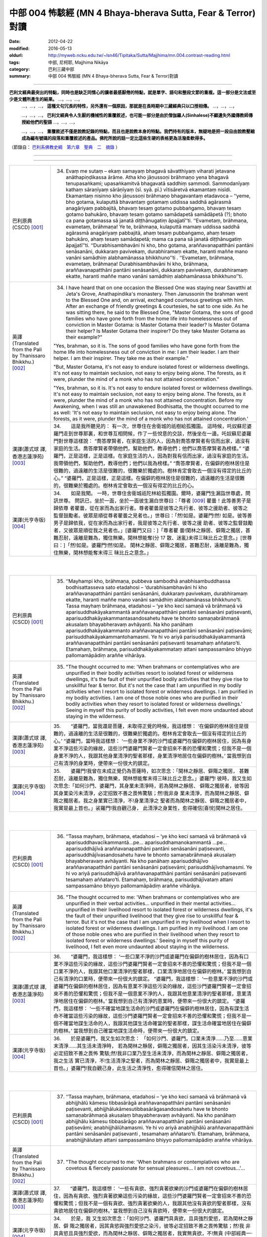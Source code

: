 中部 004 怖駭經 (MN 4 Bhaya-bherava Sutta, Fear & Terror)對讀
################################################################################

:date: 2012-04-22
:modified: 2016-05-13
:oldurl: http://myweb.ncku.edu.tw/~lsn46/Tipitaka/Sutta/Majjhima/mn.004.contrast-reading.html
:tags: 中部, 尼柯耶, Majjhima Nikāya
:category: 巴利三藏中部
:summary: 中部 004 怖駭經 (MN 4 Bhaya-bherava Sutta, Fear & Terror)對讀

---------------------------

**巴利文經典最突出的特點，同時也是缺乏同情心的讀者最感厭倦的特點，就是單字、語句和整段文節的重複。這一部分是文法或至少是文體所產生的結果。** …，…，…，
    …，…，…， **這種文句冗長的特性，另外還有一個原因，那就是在長時期中三藏經典只以口授相傳。** …，…，…，

    …，…，…， **巴利文經典令人生厭的機械性的重覆敘述，也可能一部分是由於僧伽羅人(Sinhalese)不顧遺失外國傳教師傳授給他們的聖語** …，…，…，

    …，…，…， **重覆敘述不僅是說教記錄的特點，而且也是說教本身的特點。我們持有的版本，無疑地是把一段自由說教壓縮成為編有號碼的段落和重覆敘述的產品。佛陀所說的話一定比這些生硬的表格更為活潑柔軟得多。**

（節錄自： `巴利系佛教史綱　第六章　聖典　二　摘錄 </articles/lib/authors/Charles-Eliot/Pali_Buddhism-Charles_Eliot-han-chap06-selected.html>`__ ）

--------------

.. raw:: html 

  本對讀包含下列數個版本，請自行勾選欲對讀之版本
  （感恩 <strong><a href="https://siongui.github.io/zh/pages/siong-ui-te.html">Siong-Ui Te 師兄</a></strong>
  提供程式支援）：
  
  <div id="option-contrast-reading"></div>

----

.. list-table:: 
   :widths: 15 75
   :header-rows: 0
   :class: contrast-reading-table

   * - 巴利原典(CSCD) [001]_ 
     - 34.   Evaṃ me sutaṃ – ekaṃ samayaṃ bhagavā sāvatthiyaṃ viharati jetavane anāthapiṇḍikassa ārāme. Atha kho jāṇussoṇi brāhmaṇo yena bhagavā tenupasaṅkami; upasaṅkamitvā bhagavatā saddhiṃ sammodi. Sammodanīyaṃ kathaṃ sāraṇīyaṃ sārāṇīyaṃ (sī. syā. pī.) vītisāretvā ekamantaṃ nisīdi. Ekamantaṃ nisinno kho jāṇussoṇi brāhmaṇo bhagavantaṃ etadavoca – ‘‘yeme, bho gotama, kulaputtā bhavantaṃ gotamaṃ uddissa saddhā agārasmā anagāriyaṃ pabbajitā, bhavaṃ tesaṃ gotamo pubbaṅgamo, bhavaṃ tesaṃ gotamo bahukāro, bhavaṃ tesaṃ gotamo samādapetā samādāpetā (?); bhoto ca pana gotamassa sā janatā diṭṭhānugatiṃ āpajjatī’’ti. ‘‘Evametaṃ, brāhmaṇa, evametaṃ, brāhmaṇa! Ye te, brāhmaṇa, kulaputtā mamaṃ uddissa saddhā agārasmā anagāriyaṃ pabbajitā, ahaṃ tesaṃ pubbaṅgamo, ahaṃ tesaṃ bahukāro, ahaṃ tesaṃ samādapetā; mama ca pana sā janatā diṭṭhānugatiṃ āpajjatī’’ti. ‘‘Durabhisambhavāni hi kho, bho gotama, araññavanapatthāni pantāni senāsanāni, dukkaraṃ pavivekaṃ, durabhiramaṃ ekatte, haranti maññe mano vanāni samādhiṃ alabhamānassa bhikkhuno’’ti . ‘‘Evametaṃ, brāhmaṇa, evametaṃ, brāhmaṇa! Durabhisambhavāni hi kho, brāhmaṇa, araññavanapatthāni pantāni senāsanāni, dukkaraṃ pavivekaṃ, durabhiramaṃ ekatte, haranti maññe mano vanāni samādhiṃ alabhamānassa bhikkhuno’’ti.
       
   * - 英譯(Translated from the Pali by Thanissaro Bhikkhu.) [002]_ 
     - 34.      I have heard that on one occasion the Blessed One was staying near Savatthi at Jeta's Grove, Anathapindika's monastery. Then Janussonin the brahman went to the Blessed One and, on arrival, exchanged courteous greetings with him. After an exchange of friendly greetings & courtesies, he sat to one side. As he was sitting there, he said to the Blessed One, "Master Gotama, the sons of good families who have gone forth from the home life into homelessness out of conviction in Master Gotama: is Master Gotama their leader? Is Master Gotama their helper? Is Master Gotama their inspirer? Do they take Master Gotama as their example?"
       
       "Yes, brahman, so it is. The sons of good families who have gone forth from the home life into homelessness out of conviction in me: I am their leader. I am their helper. I am their inspirer. They take me as their example."
       
       "But, Master Gotama, it's not easy to endure isolated forest or wilderness dwellings. It's not easy to maintain seclusion, not easy to enjoy being alone. The forests, as it were, plunder the mind of a monk who has not attained concentration."
       
       "Yes, brahman, so it is. It's not easy to endure isolated forest or wilderness dwellings. It's not easy to maintain seclusion, not easy to enjoy being alone. The forests, as it were, plunder the mind of a monk who has not attained concentration. Before my Awakening, when I was still an unawakened Bodhisatta, the thought occurred to me as well: 'It's not easy to maintain seclusion, not easy to enjoy being alone. The forests, as it were, plunder the mind of a monk who has not attained concentration.'
       
   * - 漢譯(蕭式球 譯, 香港志蓮淨苑) [003]_ 
     - 34.　　這是我所聽見的：
       有一次，世尊住在舍衛城的祇樹給孤獨園。
       這時候，吒奴蘇尼婆羅門走到世尊那裏，和世尊互相問候，作了一些悅意的交談，然後坐在一邊。吒奴蘇尼婆羅門對世尊這樣說： “喬答摩賢者，在家庭生活的人，因為對喬答摩賢者有信而出家，過沒有家庭的生活。喬答摩賢者帶領他們，幫助他們，教導他們；他們以喬答摩賢者為榜樣。”
       “婆羅門，正是這樣，正是這樣。在家庭生活的人，因為對我有信而出家，過沒有家庭的生活。我帶領他們，幫助他們，教導他們；他們以我為榜樣。”
       “喬答摩賢者，在偏僻的樹林居住是很難的，過遠離的生活是很難的，很難樂於獨處的。樹林肯定會取去一個沒有得定的比丘的心。”
       “婆羅門，正是這樣，正是這樣。在偏僻的樹林居住是很難的，過遠離的生活是很難的，很難樂於獨處的。樹林肯定會取去一個沒有得定的比丘的心。
       
   * - 漢譯(元亨寺版) [004]_ 
     - 34.　　如是我聞。
       一時，世尊住舍衛城祇陀林給孤獨園。爾時，婆羅門生漏詣世尊處，問訊世尊。
       問訊已，坐於一面，坐於一面彼生漏白世尊曰：「尊者
       [009]_ 
       瞿曇！此等善男子是歸依尊
       者瞿曇，從在家而為出家行者。尊者瞿曇是彼等之先行者、彼等之援助者、彼等之
       監督鼓勵者。彼眾是順從尊者瞿曇之見者也。」世尊曰：「然!如是。婆羅門!然!
       如是。彼等善男子是歸依我，從在家而為出家行者，我是彼等之先行者、彼等之援
       助者、彼等之監督鼓勵者，又彼眾是順從我之見者也。」[婆羅門又曰：]「尊者瞿
       曇!閑林之靜居、僻陬之獨居，甚難忍耐，遠離是難為，獨住無樂。閑林想能奪(分
       17 散、迷亂)未得三昧比丘之意念。」[世尊曰：]「然!如是。婆羅門!然!如是。
       閑林之靜居、僻陬之獨居，甚難忍耐，遠離是難為，獨住無樂，閑林想能奪末得三
       昧比丘之意念。」
       


|
|

.. list-table:: 
   :widths: 15 75
   :header-rows: 0
   :class: contrast-reading-table

   * - 巴利原典(CSCD) [001]_ 
     - 35. ‘‘Mayhampi kho, brāhmaṇa, pubbeva sambodhā anabhisambuddhassa bodhisattasseva sato etadahosi – ‘durabhisambhavāni hi kho araññavanapatthāni pantāni senāsanāni, dukkaraṃ pavivekaṃ, durabhiramaṃ ekatte, haranti maññe mano vanāni samādhiṃ alabhamānassa bhikkhuno’ti. Tassa mayhaṃ brāhmaṇa, etadahosi – ‘ye kho keci samaṇā vā brāhmaṇā vā aparisuddhakāyakammantā araññavanapatthāni pantāni senāsanāni paṭisevanti, aparisuddhakāyakammantasandosahetu have te bhonto samaṇabrāhmaṇā akusalaṃ bhayabheravaṃ avhāyanti. Na kho panāhaṃ aparisuddhakāyakammanto araññavanapatthāni pantāni senāsanāni paṭisevāmi; parisuddhakāyakammantohamasmi. Ye hi vo ariyā parisuddhakāyakammantā araññavanapatthāni pantāni senāsanāni paṭisevanti tesamahaṃ aññataro’ti. Etamahaṃ, brāhmaṇa, parisuddhakāyakammataṃ attani sampassamāno bhiyyo pallomamāpādiṃ araññe vihārāya.
       
   * - 英譯(Translated from the Pali by Thanissaro Bhikkhu.) [002]_ 
     - 35.      "The thought occurred to me: 'When brahmans or contemplatives who are unpurified in their bodily activities resort to isolated forest or wilderness dwellings, it's the fault of their unpurified bodily activities that they give rise to unskillful fear & terror. But it's not the case that I am unpurified in my bodily activities when I resort to isolated forest or wilderness dwellings. I am purified in my bodily activities. I am one of those noble ones who are purified in their bodily activities when they resort to isolated forest or wilderness dwellings.' Seeing in myself this purity of bodily activities, I felt even more undaunted about staying in the wilderness.
       
   * - 漢譯(蕭式球 譯, 香港志蓮淨苑) [003]_ 
     - 35.　　“婆羅門，當我還是菩薩，未取得正覺的時候，我這樣想： ‘在偏僻的樹林居住是很難的，過遠離的生活是很難的，很難樂於獨處的。樹林肯定會取去一個沒有得定的比丘的心。’
       “婆羅門，當時我這樣想： ‘一些身業不淨的沙門或婆羅門在偏僻的樹林居住，因為有身業不淨這些污染的緣故，這些沙門婆羅門賢者一定會招來不善的恐懼和驚慌；但我不是一個身業不淨的人，我跟其他身業清淨的聖者那樣，身業清淨地居住在偏僻的樹林。’ 當我想到自己有清淨的身業時，便帶來一份很大的鎮定。
       
   * - 漢譯(元亨寺版) [004]_ 
     - 35.　　婆羅門!我曾在未成正覺仍為菩薩時，如次思念：「閑林之靜居、僻陬之獨居，
       甚難忍耐，遠離是難為，獨住無樂，閑林想能奪末得三昧比丘之意念。」婆羅門!
       彼時，我又生如次思念:「如何沙門、婆羅門，其身業未清淨時，若為閑林之靜居、
       僻陬之獨居者，彼等因其身業染污未清淨，必定招致不善之畏怖驚駭；然!我非身
       業未清淨，而為閑林之靜居、僻陬之獨居者。我之身業實已清淨，不!身業清淨之
       聖者而為閑林之靜居、僻陬之獨居者中，我實是最上首也。」裟羅門!我自觀己身，
       此清淨之身業性，愈得確信[喜悅]閑林之居住。


|
|

.. list-table:: 
   :widths: 15 75
   :header-rows: 0
   :class: contrast-reading-table

   * - 巴利原典(CSCD) [001]_ 
     - 36. ‘‘Tassa mayhaṃ, brāhmaṇa, etadahosi – ‘ye kho keci samaṇā vā brāhmaṇā vā aparisuddhavacīkammantā…pe… aparisuddhamanokammantā …pe… aparisuddhājīvā araññavanapatthāni pantāni senāsanāni paṭisevanti, aparisuddhājīvasandosahetu have te bhonto samaṇabrāhmaṇā akusalaṃ bhayabheravaṃ avhāyanti. Na kho panāhaṃ aparisuddhājīvo araññavanapatthāni pantāni senāsanāni paṭisevāmi; parisuddhājīvohamasmi. Ye hi vo ariyā parisuddhājīvā araññavanapatthāni pantāni senāsanāni paṭisevanti tesamahaṃ aññataro’ti. Etamahaṃ, brāhmaṇa, parisuddhājīvataṃ attani sampassamāno bhiyyo pallomamāpādiṃ araññe vihārāya.
       
   * - 英譯(Translated from the Pali by Thanissaro Bhikkhu.) [002]_ 
     - 36.   "The thought occurred to me: 'When brahmans or contemplatives who are unpurified in their verbal activities... unpurified in their mental activities... unpurified in their livelihood resort to isolated forest or wilderness dwellings, it's the fault of their unpurified livelihood that they give rise to unskillful fear & terror. But it's not the case that I am unpurified in my livelihood when I resort to isolated forest or wilderness dwellings. I am purified in my livelihood. I am one of those noble ones who are purified in their livelihood when they resort to isolated forest or wilderness dwellings.' Seeing in myself this purity of livelihood, I felt even more undaunted about staying in the wilderness.
       
   * - 漢譯(蕭式球 譯, 香港志蓮淨苑) [003]_ 
     - 36.　　“婆羅門，我這樣想： ‘一些口業不淨的沙門或婆羅門在偏僻的樹林居住，因為有口業不淨這些污染的緣故，這些沙門婆羅門賢者一定會招來不善的恐懼和驚慌；但我不是一個口業不淨的人，我跟其他口業清淨的聖者那樣，口業清淨地居住在偏僻的樹林。’ 當我想到自己有清淨的口業時，便帶來一份很大的鎮定。
       “婆羅門，我這樣想： ‘一些意業不淨的沙門或婆羅門在偏僻的樹林居住，因為有意業不淨這些污染的緣故，這些沙門婆羅門賢者一定會招來不善的恐懼和驚慌；但我不是一個意業不淨的人，我跟其他意業清淨的聖者那樣，意業清淨地居住在偏僻的樹林。’ 當我想到自己有清淨的意業時，便帶來一份很大的鎮定。
       “婆羅門，我這樣想： ‘一些不確當地謀生活命的沙門或婆羅門在偏僻的樹林居住，因為有謀生活命不確當這些污染的緣故，這些沙門婆羅門賢者一定會招來不善的恐懼和驚慌；但我不是一個不確當地謀生活命的人，我跟其他謀生活命確當的聖者那樣，謀生活命確當地居住在偏僻的樹林。’ 當我想到自己確當地謀生活命時，便帶來一份很大的鎮定。
       
   * - 漢譯(元亨寺版) [004]_ 
     - 36.　　於是婆羅門，我又生如次思念：
       「如何沙門、婆羅門。口業未清淨……乃至……意業末清淨……其生活未清淨時，
       若為閑林之靜居，僻陬之獨居者，因其生活染污未清淨，彼等必定招致不善之畏怖
       驚駭;然!我非口業乃至生活未清淨，而為閑林之靜居、僻陬之獨居者，我之生活
       實已清淨，不!生活清淨之聖者，而為閑林之靜居、僻陬之獨居者中，我實是最上
       首也。」婆羅門!我自觀己身，此生活之清淨性，愈得確信閑林之居住。


|
|

.. list-table:: 
   :widths: 15 75
   :header-rows: 0
   :class: contrast-reading-table

   * - 巴利原典(CSCD) [001]_ 
     - 37. ‘‘Tassa mayhaṃ, brāhmaṇa, etadahosi – ‘ye kho keci samaṇā vā brāhmaṇā vā abhijjhālū kāmesu tibbasārāgā araññavanapatthāni pantāni senāsanāni paṭisevanti, abhijjhālukāmesutibbasārāgasandosahetu have te bhonto samaṇabrāhmaṇā akusalaṃ bhayabheravaṃ avhāyanti. Na kho panāhaṃ abhijjhālu kāmesu tibbasārāgo araññavanapatthāni pantāni senāsanāni paṭisevāmi; anabhijjhālūhamasmi. Ye hi vo ariyā anabhijjhālū araññavanapatthāni pantāni senāsanāni paṭisevanti , tesamahaṃ aññataro’ti. Etamahaṃ, brāhmaṇa, anabhijjhālutaṃ attani sampassamāno bhiyyo pallomamāpādiṃ araññe vihārāya.
       
   * - 英譯(Translated from the Pali by Thanissaro Bhikkhu.) [002]_ 
     - 37.   "The thought occurred to me: 'When brahmans or contemplatives who are covetous & fiercely passionate for sensual pleasures... I am not covetous...'...
       
   * - 漢譯(蕭式球 譯, 香港志蓮淨苑) [003]_ 
     - 37.　　“婆羅門，我這樣想： ‘一些有貪欲、強烈貪著欲樂的沙門或婆羅門在偏僻的樹林居住，因為有貪欲、強烈貪著欲樂這些污染的緣故，這些沙門婆羅門賢者一定會招來不善的恐懼和驚慌；但我不是一個有貪欲、強烈貪著欲樂的人，我跟其他沒有貪欲的聖者那樣，沒有貪欲地居住在偏僻的樹林。’ 當我想到自己沒有貪欲時，便帶來一份很大的鎮定。
       
   * - 漢譯(元亨寺版) [004]_ 
     - 34.　　於是，我
       又生如次思念：「如何沙門、婆羅門具貪欲，且具強烈愛慾，若為閑林之靜居、僻
       陬之獨居者，因其貪慾與強烈愛慾之染污，彼等必定招致不善之畏怖驚駭；然!我
       非具貪慾且具強烈愛欲，而為閑林之靜居、僻陬之獨居者，我實無貪欲，不!無貪
       (中部經典一‧四 怖駭經‧二一　--　二二)
       18 欲之聖者而為閑林之靜居、僻陬之獨居者中，我實是最上首也。」婆羅門!我自觀
       己身之無貪欲性，愈得確信閑林之居住。


|
|

.. list-table:: 
   :widths: 15 75
   :header-rows: 0
   :class: contrast-reading-table

   * - 巴利原典(CSCD) [001]_ 
     - 38. ‘‘Tassa mayhaṃ, brāhmaṇa, etadahosi – ‘ye kho keci samaṇā vā brāhmaṇā vā byāpannacittā paduṭṭhamanasaṅkappā araññavanapatthāni pantāni senāsanāni paṭisevanti, byāpannacittapaduṭṭhamanasaṅkappasandosahetu have te bhonto samaṇabrāhmaṇā akusalaṃ bhayabheravaṃ avhāyanti. Na kho panāhaṃ byāpannacitto paduṭṭhamanasaṅkappo araññavanapatthāni pantāni senāsanāni paṭisevāmi; mettacittohamasmi. Ye hi vo ariyā mettacittā araññavanapatthāni pantāni senāsanāni paṭisevanti tesamahaṃ aññataro’ti. Etamahaṃ, brāhmaṇa, mettacittataṃ attani sampassamāno bhiyyo pallomamāpādiṃ araññe vihārāya.
       
   * - 英譯(Translated from the Pali by Thanissaro Bhikkhu.) [002]_ 
     - 38.   "...'When brahmans or contemplatives who have minds of ill will, with destructive attitudes... I have a mind of good will...'...
       
   * - 漢譯(蕭式球 譯, 香港志蓮淨苑) [003]_ 
     - 38.　　“婆羅門，我這樣想： ‘一些有瞋恚、惡意的沙門或婆羅門在偏僻的樹林居住，因為有瞋恚、惡意這些污染的緣故，這些沙門婆羅門賢者一定會招來不善的恐懼和驚慌；但我不是一個有瞋恚、惡意的人，我跟其他有慈心的聖者那樣，有慈心地居住在偏僻的樹林。’ 當我想到自己有慈心時，便帶來一份很大的鎮定。
       
   * - 漢譯(元亨寺版) [004]_ 
     - 38.　　彼時，我又生如次思念：「如何沙門、婆
       羅門有瞋恚且惡意，若為閑林之靜居，僻陬之獨居者、因其瞋恚、惡意之染污，彼
       等必定招致不善之畏怖驚駭;然!我非有瞋恚與惡意而為閑林之靜居、僻陬之獨居
       者，我實是住於慈心者，不!慈心之聖者而為閑林之靜居、僻陬之獨居者中，我實
       是最上首也。」婆羅門!我自觀己身之慈心，愈得確信閑林之居住。


|
|

.. list-table:: 
   :widths: 15 75
   :header-rows: 0
   :class: contrast-reading-table

   * - 巴利原典(CSCD) [001]_ 
     - 39. ‘‘Tassa mayhaṃ, brāhmaṇa, etadahosi – ‘ye kho keci samaṇā vā brāhmaṇā vā thīnamiddhapariyuṭṭhitā araññavanapatthāni pantāni senāsanāni paṭisevanti, thīnamiddhapariyuṭṭhānasandosahetu have te bhonto samaṇabrāhmaṇā akusalaṃ bhayabheravaṃ avhāyanti. Na kho panāhaṃ thīnamiddhapariyuṭṭhito araññavanapatthāni pantāni senāsanāni paṭisevāmi; vigatathīnamiddhohamasmi. Ye hi vo ariyā vigatathīnamiddhā araññavanapatthāni pantāni senāsanāni paṭisevanti tesamahaṃ aññataro’ti. Etamahaṃ, brāhmaṇa, vigatathīnamiddhataṃ attani sampassamāno bhiyyo pallomamāpādiṃ araññe vihārāya.
       
   * - 英譯(Translated from the Pali by Thanissaro Bhikkhu.) [002]_ 
     - 39.   "...'When brahmans or contemplatives who are overcome by sloth & drowsiness... I am devoid of sloth & drowsiness...'...
   * - 漢譯(蕭式球 譯, 香港志蓮淨苑) [003]_ 
     - 39.　　　“婆羅門，我這樣想： ‘一些充滿昏睡的沙門或婆羅門在偏僻的樹林居住，因為有昏睡這些污染的緣故，這些沙門婆羅門賢者一定會招來不善的恐懼和驚慌；但我不是一個充滿昏睡的人，我跟其他清除了昏睡的聖者那樣，清除了昏睡地居住在偏僻的樹林。’ 當我想到自己清除了昏睡時，便帶來一份很大的鎮定。
       
   * - 漢譯(元亨寺版) [004]_ 
     - 39.　　彼時，我又生
       如次思念：「如何沙門、婆羅門被纏於惛沈睡眠，若為閑林之靜居、僻陬之獨居者，
       因其被纏於惛沈睡眠之染污，彼等必定招致不善之畏怖驚駭;然!我非被纏於惛沈
       睡眠而為閑林之靜居、僻陬之獨居者，我實是離於惛沈睡眠者，不!離於惛沈睡眠
       之聖者而為閑林之靜居、僻陬之獨居者中，我實是最上首也。」[婆羅門!]我自觀
       己身之離於惛沈睡眠，愈得確信閑林之居住。


|
|

.. list-table:: 
   :widths: 15 75
   :header-rows: 0
   :class: contrast-reading-table

   * - 巴利原典(CSCD) [001]_ 
     - 40. ‘‘Tassa mayhaṃ, brāhmaṇa, etadahosi – ‘ye kho keci samaṇā vā brāhmaṇā vā uddhatā avūpasantacittā araññavanapatthāni pantāni senāsanāni paṭisevanti, uddhataavūpasantacittasandosahetu have te bhonto samaṇabrāhmaṇā akusalaṃ bhayabheravaṃ avhāyanti. Na kho panāhaṃ uddhato avūpasantacitto araññavanapatthāni pantāni senāsanāni paṭisevāmi; vūpasantacittohamasmi. Ye hi vo ariyā vūpasantacittā araññavanapatthāni pantāni senāsanāni paṭisevanti, tesamahaṃ aññataro’ti. Etamahaṃ, brāhmaṇa, vūpasantacittataṃ attani sampassamāno bhiyyo pallomamāpādiṃ araññe vihārāya.
       
   * - 英譯(Translated from the Pali by Thanissaro Bhikkhu.) [002]_ 
     - 40.   "...'When brahmans or contemplatives who are restless & with an unstill mind... I have a still mind...'...
   * - 漢譯(蕭式球 譯, 香港志蓮淨苑) [003]_ 
     - 40.　　　“婆羅門，我這樣想： ‘一些內心掉舉、不平伏的沙門或婆羅門在偏僻的樹林居住，因為有內心掉舉、不平伏這些污染的緣故，這些沙門婆羅門賢者一定會招來不善的恐懼和驚慌；但我不是一個內心掉舉、不平伏的人，我跟其他內心平伏的聖者那樣，內心平伏地居住在偏僻的樹林。’ 當我想到自己的內心平伏時，便帶來一份很大的鎮定。
       
   * - 漢譯(元亨寺版) [004]_ 
     - 40.　　彼時，我又生如次思念：「如何沙門、
       婆羅門為掉舉且非寂靜心，若為閑林之靜居、僻陬之獨居者，因其掉舉、染污非寂
       靜之心，彼等必定招致不善之畏怖驚駭;然!我非為掉舉、以寂靜心而為閑林之靜
       居、僻陬之獨居者，我實是[離掉舉]住於寂靜心者，不!寂靜心之聖者而為閑林
       之靜居、僻陬之獨居者中，我實是最上首也。」婆羅門!我自觀己身此寂靜心性，
       愈得確信閑林之居住。


|
|

.. list-table:: 
   :widths: 15 75
   :header-rows: 0
   :class: contrast-reading-table

   * - 巴利原典(CSCD) [001]_ 
     - 41. ‘‘Tassa mayhaṃ, brāhmaṇa, etadahosi – ‘ye kho keci samaṇā vā brāhmaṇā vā kaṅkhī vicikicchī araññavanapatthāni pantāni senāsanāni paṭisevanti, kaṅkhivicikicchisandosahetu have te bhonto samaṇabrāhmaṇā akusalaṃ bhayabheravaṃ avhāyanti. Na kho panāhaṃ kaṅkhī vicikicchī araññavanapatthāni pantāni senāsanāni paṭisevāmi; tiṇṇavicikicchohamasmi. Ye hi vo ariyā tiṇṇavicikicchā araññavanapatthāni pantāni senāsanāni paṭisevanti tesamahaṃ aññataro’ti. Etamahaṃ, brāhmaṇa, tiṇṇavicikicchataṃ attani sampassamāno bhiyyo pallomamāpādiṃ araññe vihārāya.
       
   * - 英譯(Translated from the Pali by Thanissaro Bhikkhu.) [002]_ 
     - 41.   "...'When brahmans or contemplatives who are uncertain & doubting... I have gone beyond uncertainty...'...
   * - 漢譯(蕭式球 譯, 香港志蓮淨苑) [003]_ 
     - 41.　　　“婆羅門，我這樣想： ‘一些疑惑不定的沙門或婆羅門在偏僻的樹林居住，因為有疑惑不定這些污染的緣故，這些沙門婆羅門賢者一定會招來不善的恐懼和驚慌；但我不是一個疑惑不定的人，我跟其他超越了疑惑的聖者那樣，超越了疑惑地居住在偏僻的樹林。’ 當我想到自己超越了疑惑時，便帶來一份很大的鎮定。
       
   * - 漢譯(元亨寺版) [004]_ 
     - 41.　　彼時，我又生如次思念：「如何沙門、婆羅門有惑、有疑，
       若為閑林之靜居、僻陬之獨居者，因其惑、疑之染污，彼等必定招致不善之畏怖驚
       駭；然!我實非有惑、有疑而為閑林之靜居、僻陬之獨居者，我實是超越疑、惑者，
       不!超越疑、惑之聖者而為閑林之靜居、僻陬之獨居者中，我實是最上首也。」婆
       19 羅門我自觀己身之超越疑、惑，愈得確信閑林之居住。


|
|

.. list-table:: 
   :widths: 15 75
   :header-rows: 0
   :class: contrast-reading-table

   * - 巴利原典(CSCD) [001]_ 
     - 42. ‘‘Tassa mayhaṃ, brāhmaṇa, etadahosi – ‘ye kho keci samaṇā vā brāhmaṇā vā attukkaṃsakā paravambhī araññavanapatthāni pantāni senāsanāni paṭisevanti, attukkaṃsanaparavambhanasandosahetu have te bhonto samaṇabrāhmaṇā akusalaṃ bhayabheravaṃ avhāyanti . Na kho panāhaṃ attukkaṃsako paravambhī araññavanapatthāni pantāni senāsanāni paṭisevāmi ; anattukkaṃsako aparavambhīhamasmi. Ye hi vo ariyā anattukkaṃsakā aparavambhī araññavanapatthāni pantāni senāsanāni paṭisevanti tesamahaṃ aññataro’ti. Etamahaṃ, brāhmaṇa, anattukkaṃsakataṃ aparavambhitaṃ attani sampassamāno bhiyyo pallomamāpādiṃ araññe vihārāya.
       
   * - 英譯(Translated from the Pali by Thanissaro Bhikkhu.) [002]_ 
     - 42.   "...'When brahmans or contemplatives who are given to praising themselves & disparaging others... I do not praise myself or disparage others...'...
   * - 漢譯(蕭式球 譯, 香港志蓮淨苑) [003]_ 
     - 42.　　“婆羅門，我這樣想： ‘一些抬高自己、貶低別人的沙門或婆羅門在偏僻的樹林居住，因為有抬高自己、貶低別人這些污染的緣故，這些沙門婆羅門賢者一定會招來不善的恐懼和驚慌；但我不是一個抬高自己、貶低別人的人，我跟其他不抬高自己、不貶低別人的聖者那樣，不抬高自己、不貶低別人地居住在偏僻的樹林。’ 當我想到自己不抬高自己、不貶低別人時，便帶來一份很大的鎮定。
       
   * - 漢譯(元亨寺版) [004]_ 
     - 42.　　彼時，我又生如次思念：「如
       何沙門、婆羅門是自讚毀他，若為閑林之靜居、僻陬之獨居者，因其自讚毀他之染
       污，彼等必定招致不善之畏怖驚駭：然!我非自誑毀他而為閑之靜居、僻陬之獨居
       者，我實是不自讚、不毀他者，不!不自讚、不毀他之聖者而為閑林之靜居、僻陬
       之獨居者中，我實是最上首也。」婆羅門!我自觀己身此不自讚、不毀他之性，愈
       得確信閑林之居住。


|
|

.. list-table:: 
   :widths: 15 75
   :header-rows: 0
   :class: contrast-reading-table

   * - 巴利原典(CSCD) [001]_ 
     - 43. ‘‘Tassa mayhaṃ, brāhmaṇa, etadahosi – ‘ye kho keci samaṇā vā brāhmaṇā vā chambhī bhīrukajātikā araññavanapatthāni pantāni senāsanāni paṭisevanti, chambhibhīrukajātikasandosahetu have te bhonto samaṇabrāhmaṇā akusalaṃ bhayabheravaṃ avhāyanti. Na kho panāhaṃ chambhī bhīrukajātiko araññavanapatthāni pantāni senāsanāni paṭisevāmi; vigatalomahaṃsohamasmi. Ye hi vo ariyā vigatalomahaṃsā araññavanapatthāni pantāni senāsanāni paṭisevanti tesamahaṃ aññataro’ti. Etamahaṃ, brāhmaṇa, vigatalomahaṃsataṃ attani sampassamāno bhiyyo pallomamāpādiṃ araññe vihārāya.
       
   * - 英譯(Translated from the Pali by Thanissaro Bhikkhu.) [002]_ 
     - 43.   "...'When brahmans or contemplatives who tend toward panic & dread... I have gone beyond horripilation...'...
   * - 漢譯(蕭式球 譯, 香港志蓮淨苑) [003]_ 
     - 43.　　“婆羅門，我這樣想： ‘一些容易受驚、怯懦的沙門或婆羅門在偏僻的樹林居住，因為有容易受驚、怯懦這些污染的緣故，這些沙門婆羅門賢者一定會招來不善的恐懼和驚慌；但我不是一個容易受驚、怯懦的人，我跟其他清除了恐慌的聖者那樣，清除了恐慌地居住在偏僻的樹林。’ 當我想到自己清除了恐慌時，便帶來一份很大的鎮定。
       
   * - 漢譯(元亨寺版) [004]_ 
     - 43.　　彼時，我又生如次思念:「如何沙門、婆羅門是戰慄畏縮，若
       為閑林之靜居、僻陬之獨居者，因其戰慄畏縮之染污，彼等必定招致不善之畏怖驚
       駭；然!我非戰慄畏縮而為閑林之靜居、僻陬之獨居者;我實是棄(不致)身毛豎
       立者，不!棄身毛豎立之聖者而為閑林之靜居、僻陬之獨居者中，我實是最上首也。
       (中部經典一‧四 怖駭經‧二三　--　二四)
       我自觀己身之棄身毛豎立，愈得確信閑林之居住。


|
|

.. list-table:: 
   :widths: 15 75
   :header-rows: 0
   :class: contrast-reading-table

   * - 巴利原典(CSCD) [001]_ 
     - 44. ‘‘Tassa mayhaṃ, brāhmaṇa, etadahosi – ‘ye kho keci samaṇā vā brāhmaṇā vā lābhasakkārasilokaṃ nikāmayamānā araññavanapatthāni pantāni senāsanāni paṭisevanti, lābhasakkārasilokanikāmana [nikāmayamāna (sī. syā.)] sandosahetu have te bhonto samaṇabrāhmaṇā akusalaṃ bhayabheravaṃ avhāyanti. Na kho panāhaṃ lābhasakkārasilokaṃ nikāmayamāno araññavanapatthāni pantāni senāsanāni paṭisevāmi; appicchohamasmi. Ye hi vo ariyā appicchā araññavanapatthāni pantāni senāsanāni paṭisevanti tesamahaṃ aññataro’ti. Etamahaṃ, brāhmaṇa, appicchataṃ attani sampassamāno bhiyyo pallomamāpādiṃ araññe vihārāya.
       
   * - 英譯(Translated from the Pali by Thanissaro Bhikkhu.) [002]_ 
     - 44.   "...'When brahmans or contemplatives who are desirous of gains, offerings, & fame... I have few wants...'...
   * - 漢譯(蕭式球 譯, 香港志蓮淨苑) [003]_ 
     - 44.　　“婆羅門，我這樣想： ‘一些渴望取得尊敬、得到聲譽的沙門或婆羅門在偏僻的樹林居住，因為有渴望取得尊敬、得到聲譽這些污染的緣故，這些沙門婆羅門賢者一定會招來不善的恐懼和驚慌；但我不是一個渴望取得尊敬、得到聲譽的人，我跟其他沒有欲望的聖者那樣，沒有欲望地居住在偏僻的樹林。’ 當我想到自己沒有欲望時，便帶來一份很大的鎮定。
       
   * - 漢譯(元亨寺版) [004]_ 
     - 44.　　彼時，我又生如次思念：「如何
       沙門、婆羅門是欲得利益名聞，若為閑林之靜居、僻陬之獨居者，因其欲得利益名
       聞之染污，彼等必定招致不善之畏怖驚駭;然!我非欲得利益名聞而為閑林之靜
       居、僻陬之獨居者，我實是少欲者，不!少欲之聖者而為閑林之靜居、僻陬之獨居
       者中，我實是最上首也。」我自觀己身此少欲性，愈得確信閑林之居住。


|
|

.. list-table:: 
   :widths: 15 75
   :header-rows: 0
   :class: contrast-reading-table

   * - 巴利原典(CSCD) [001]_ 
     - 45. ‘‘Tassa mayhaṃ, brāhmaṇa, etadahosi – ‘ye kho keci samaṇā vā brāhmaṇā vā kusītā hīnavīriyā araññavanapatthāni pantāni senāsanāni paṭisevanti , kusītahīnavīriyasandosahetu have te bhonto samaṇabrāhmaṇā akusalaṃ bhayabheravaṃ avhāyanti. Na kho panāhaṃ kusīto hīnavīriyo araññavanapatthāni pantāni senāsanāni paṭisevāmi; āraddhavīriyohamasmi. Ye hi vo ariyā āraddhavīriyā araññavanapatthāni pantāni senāsanāni paṭisevanti tesamahaṃ aññataro’ti. Etamahaṃ, brāhmaṇa, āraddhavīriyataṃ attani sampassamāno bhiyyo pallomamāpādiṃ araññe vihārāya.
       
   * - 英譯(Translated from the Pali by Thanissaro Bhikkhu.) [002]_ 
     - 45.   "...'When brahmans or contemplatives who are lazy & lacking in persistence... My persistence is aroused...'...
   * - 漢譯(蕭式球 譯, 香港志蓮淨苑) [003]_ 
     - 45.　　“婆羅門，我這樣想： ‘一些懈怠、缺乏精進的沙門或婆羅門在偏僻的樹林居住，因為有懈怠、缺乏精進這些污染的緣故，這些沙門婆羅門賢者一定會招來不善的恐懼和驚慌；但我不是一個懈怠、缺乏精進的人，我跟其他堅毅、精進的聖者那樣，堅毅、精進地居住在偏僻的樹林。’ 當我想到自己堅毅、精進時，便帶來一份很大的鎮定。
       
   * - 漢譯(元亨寺版) [004]_ 
     - 45.　　彼時，我
       又生如次思念：「如何沙門、婆羅門是懈怠不精進，若為閑林之靜居、僻陬之獨居
       者，因其懈怠不精進之染污，彼等必定招致不善之畏怖驚駭;然!我非懈怠不精進
       而為閑林之靜居、僻陬之獨居者，我實是發動精進者，不!發動精進之聖者而為閑
       林之靜居、僻陬之獨居者中，我實是最上首也。]婆羅門!我自觀己身此發動精進
       性，愈得確信閑林之居住。


|
|

.. list-table:: 
   :widths: 15 75
   :header-rows: 0
   :class: contrast-reading-table

   * - 巴利原典(CSCD) [001]_ 
     - 46. ‘‘Tassa mayhaṃ, brāhmaṇa, etadahosi – ‘ye kho keci samaṇā vā brāhmaṇā vā muṭṭhassatī asampajānā araññavanapatthāni pantāni senāsanāni paṭisevanti, muṭṭhassatiasampajānasandosahetu have te bhonto samaṇabrāhmaṇā akusalaṃ bhayabheravaṃ avhāyanti. Na kho panāhaṃ muṭṭhassati asampajāno araññavanapatthāni pantāni senāsanāni paṭisevāmi; upaṭṭhitassatihamasmi. Ye hi vo ariyā upaṭṭhitassatī araññavanapatthāni pantāni senāsanāni paṭisevanti tesamahaṃ aññataro’ti. Etamahaṃ, brāhmaṇa, upaṭṭhitassatitaṃ attani sampassamāno bhiyyo pallomamāpādiṃ araññe vihārāya.
       
   * - 英譯(Translated from the Pali by Thanissaro Bhikkhu.) [002]_ 
     - 46.   "...'When brahmans or contemplatives who are muddled in their mindfulness & unalert... I have mindfulness established...'...
   * - 漢譯(蕭式球 譯, 香港志蓮淨苑) [003]_ 
     - 46.　　“婆羅門，我這樣想： ‘一些失念、沒有覺知的沙門或婆羅門在偏僻的樹林居住，因為有失念、沒有覺知這些污染的緣故，這些沙門婆羅門賢者一定會招來不善的恐懼和驚慌；但我不是一個失念、沒有覺知的人，我跟其他保持念的聖者那樣，保持念地居住在偏僻的樹林。’ 當我想到自己保持念時，便帶來一份很大的鎮定。
       
   * - 漢譯(元亨寺版) [004]_ 
     - 46.　　彼時，我又生如次思念：「如何沙門、婆羅門是失念不
       20 注意，若為閑林之靜居、僻陬之獨居者，因其失念不注意之染污，彼等必定招致不
       善之畏怖驚駭;然!我非失念不注意而為閑林之靜居、僻陬之獨居者，我實是專念
       者，不!專念之聖者而為閑林之靜居、僻陬之獨居者中，我實是最上首也。」婆羅
       門!我自觀己身此事念性，愈得確信閑林之居住。


|
|

.. list-table:: 
   :widths: 15 75
   :header-rows: 0
   :class: contrast-reading-table

   * - 巴利原典(CSCD) [001]_ 
     - 47. ‘‘Tassa mayhaṃ, brāhmaṇa, etadahosi – ‘ye kho keci samaṇā vā brāhmaṇā vā asamāhitā vibbhantacittā araññavanapatthāni pantāni senāsanāni paṭisevanti, asamāhitavibbhantacittasandosahetu have te bhonto samaṇabrāhmaṇā akusalaṃ bhayabheravaṃ avhāyanti. Na kho panāhaṃ asamāhito vibbhantacitto araññavanapatthāni pantāni senāsanāni paṭisevāmi; samādhisampannohamasmi. Ye hi vo ariyā samādhisampannā araññavanapatthāni pantāni senāsanāni paṭisevanti tesamahaṃ aññataro’ti. Etamahaṃ, brāhmaṇa, samādhisampadaṃ attani sampassamāno bhiyyo pallomamāpādiṃ araññe vihārāya.
       
   * - 英譯(Translated from the Pali by Thanissaro Bhikkhu.) [002]_ 
     - 47.   "...'When brahmans or contemplatives who are unconcentrated, with straying minds... I am consummate in concentration...'...
   * - 漢譯(蕭式球 譯, 香港志蓮淨苑) [003]_ 
     - 47.　　“婆羅門，我這樣想： ‘一些沒有定、內心搖擺的沙門或婆羅門在偏僻的樹林居住，因為沒有定、內心搖擺這些污染的緣故，這些沙門婆羅門賢者一定會招來不善的恐懼和驚慌；但我不是一個沒有定、內心搖擺的人，我跟其他有定的聖者那樣，有定地居住在偏僻的樹林。’ 當我想到自己有定時，便帶來一份很大的鎮定。
       
   * - 漢譯(元亨寺版) [004]_ 
     - 47.　　於是，我又生如次思念：「如何
       沙門、婆羅門是不定、散亂心，若為閑林之靜居、僻陬之獨居者，因其不定、散亂
       心之染污，彼等必定招致不善之畏怖驚駭;然!我非不定、散亂心而為閑林之靜居、
       僻陬之獨居者，我實是成就三昧者，不!成就三昧之聖者而為閑林之靜居、僻陬之
       獨居者中，我實是最上首也。」我自觀己身之成就三昧，愈得確信閑林之居住。


|
|

.. list-table:: 
   :widths: 15 75
   :header-rows: 0
   :class: contrast-reading-table

   * - 巴利原典(CSCD) [001]_ 
     - 48. ‘‘Tassa mayhaṃ, brāhmaṇa, etadahosi – ‘ye kho keci samaṇā vā brāhmaṇā vā duppaññā eḷamūgā araññavanapatthāni pantāni senāsanāni paṭisevanti, duppaññaeḷamūgasandosahetu have te bhonto samaṇabrāhmaṇā akusalaṃ bhayabheravaṃ avhāyanti. Na kho panāhaṃ duppañño eḷamūgo araññavanapatthāni pantāni senāsanāni paṭisevāmi; paññāsampannohamasmi. Ye hi vo ariyā paññāsampannā araññavanapatthāni pantāni senāsanāni paṭisevanti tesamahaṃ aññataro’ti. Etamahaṃ, brāhmaṇa, paññāsampadaṃ attani sampassamāno bhiyyo pallomamāpādiṃ araññe vihārāya.
       
       Soḷasapariyāyaṃ niṭṭhitaṃ.
       
   * - 英譯(Translated from the Pali by Thanissaro Bhikkhu.) [002]_ 
     - 48.   "The thought occurred to me: 'When brahmans or contemplatives who are drooling idiots, resort to isolated forest or wilderness dwellings, it's the fault of their drooling idiocy that they give rise to unskillful fear & terror. But it's not the case that I am a drooling idiot, when I resort to isolated forest or wilderness dwellings. I am consummate in discernment. I am one of those noble ones who are consummate in discernment when they resort to isolated forest or wilderness dwellings.' Seeing in myself this consummate discernment, I felt even more undaunted about staying in the wilderness.
   * - 漢譯(蕭式球 譯, 香港志蓮淨苑) [003]_ 
     - 48.　　“婆羅門，我這樣想： ‘一些智慧薄弱、愚昧的沙門或婆羅門在偏僻的樹林居住，因為有智慧薄弱、愚昧這些污染的緣故，這些沙門婆羅門賢者一定會招來不善的恐懼和驚慌；但我不是一個智慧薄弱、愚昧的人，我跟其他具有智慧的聖者那樣，具有智慧地居住在偏僻的樹林。’ 當我想到自己得到智慧時，便帶來一份很大的鎮定。
       
   * - 漢譯(元亨寺版) [004]_ 
     - 48.　　彼
       時，我又生如次思念：「如何沙門、婆羅門是愚鈍闇昧，若為閑林之靜居、僻陬之
       獨居者，因其愚鈍闇昧之染污，彼等必定招致不善之畏怖驚駭;然!我非愚鈍闇昧
       而為閑林之靜居、僻陬之獨居者，我實是成就智慧者，不!成就智慧之聖者而為閑
       林之靜居、僻陬之獨居者中，我實是最上首也。」婆羅門!我自額己身之成就智慧，
       愈得確信閑林之居住。


|
|

.. list-table:: 
   :widths: 15 75
   :header-rows: 0
   :class: contrast-reading-table

   * - 巴利原典(CSCD) [001]_ 
     - 49. ‘‘Tassa mayhaṃ, brāhmaṇa, etadahosi – ‘yaṃnūnāhaṃ yā tā rattiyo abhiññātā abhilakkhitā – cātuddasī pañcadasī aṭṭhamī ca pakkhassa – tathārūpāsu rattīsu yāni tāni ārāmacetiyāni vanacetiyāni rukkhacetiyāni bhiṃsanakāni salomahaṃsāni tathārūpesu senāsanesu vihareyyaṃ appeva nāmāhaṃ bhayabheravaṃ passeyya’nti. So kho ahaṃ, brāhmaṇa, aparena samayena yā tā rattiyo abhiññātā abhilakkhitā – cātuddasī pañcadasī aṭṭhamī ca pakkhassa – tathārūpāsu rattīsu yāni tāni ārāmacetiyāni vanacetiyāni rukkhacetiyāni bhiṃsanakāni salomahaṃsāni tathārūpesu senāsanesu viharāmi. Tattha ca me, brāhmaṇa, viharato mago vā āgacchati, moro vā kaṭṭhaṃ pāteti, vāto vā paṇṇakasaṭaṃ [paṇṇasaṭaṃ (sī. pī.)] ereti; tassa mayhaṃ brāhmaṇa etadahosi [tassa mayhaṃ evaṃ hoti (sī. syā.)] – ‘etaṃ nūna taṃ bhayabheravaṃ āgacchatī’ti. Tassa mayhaṃ, brāhmaṇa, etadahosi – ‘kiṃ nu kho ahaṃ aññadatthu bhayapaṭikaṅkhī [bhayapāṭikaṅkhī (sī.)] viharāmi? Yaṃnūnāhaṃ yathābhūtaṃ yathābhūtassa [yathābhūtassa yathābhūtassa (sī. syā.)] me taṃ bhayabheravaṃ āgacchati, tathābhūtaṃ tathābhūtova [yathābhūto yathābhūtova (sī. syā.)] taṃ bhayabheravaṃ paṭivineyya’nti. Tassa mayhaṃ, brāhmaṇa, caṅkamantassa taṃ bhayabheravaṃ āgacchati. So kho ahaṃ, brāhmaṇa, neva tāva tiṭṭhāmi na nisīdāmi na nipajjāmi, yāva caṅkamantova taṃ bhayabheravaṃ paṭivinemi. Tassa mayhaṃ, brāhmaṇa, ṭhitassa taṃ bhayabheravaṃ āgacchati. So kho ahaṃ, brāhmaṇa, neva tāva caṅkamāmi na nisīdāmi na nipajjāmi. Yāva ṭhitova taṃ bhayabheravaṃ paṭivinemi. Tassa mayhaṃ, brāhmaṇa, nisinnassa taṃ bhayabheravaṃ āgacchati. So kho ahaṃ, brāhmaṇa, neva tāva nipajjāmi na tiṭṭhāmi na caṅkamāmi, yāva nisinnova taṃ bhayabheravaṃ paṭivinemi. Tassa mayhaṃ, brāhmaṇa, nipannassa taṃ bhayabheravaṃ āgacchati. So kho ahaṃ, brāhmaṇa, neva tāva nisīdāmi na tiṭṭhāmi na caṅkamāmi, yāva nipannova taṃ bhayabheravaṃ paṭivinemi.
       
   * - 英譯(Translated from the Pali by Thanissaro Bhikkhu.) [002]_ 
     - 49.   "The thought occurred to me: 'What if — on recognized, designated nights such as the eighth, fourteenth, & fifteenth of the lunar fortnight — I were to stay in the sort of places that are awe-inspiring and make your hair stand on end, such as park-shrines, forest-shrines, & tree-shrines? Perhaps I would get to see that fear & terror.' So at a later time — on recognized, designated nights such as the eighth, fourteenth, & fifteenth of the lunar fortnight — I stayed in the sort of places that are awe-inspiring and make your hair stand on end, such as park-shrines, forest-shrines, & tree-shrines. And while I was staying there a wild animal would come, or a bird would make a twig fall, or wind would rustle the fallen leaves. The thought would occur to me: 'Is this that fear & terror coming?' Then the thought occurred to me: 'Why do I just keep waiting for fear? What if I were to subdue fear & terror in whatever state they come?' So when fear & terror came while I was walking back & forth, I would not stand or sit or lie down. I would keep walking back & forth until I had subdued that fear & terror. When fear & terror came while I was standing, I would not walk or sit or lie down. I would keep standing until I had subdued that fear & terror. When fear & terror came while I was sitting, I would not lie down or stand up or walk. I would keep sitting until I had subdued that fear & terror. When fear & terror came while I was lying down, I would not sit up or stand or walk. I would keep lying down until I had subdued that fear & terror.
   * - 漢譯(蕭式球 譯, 香港志蓮淨苑) [003]_ 
     - 49.　　“婆羅門，當時我這樣想： ‘讓我在上半月第八、十四、十五天和下半月第八、十四、十五天六齋日這些晚上，到人們膜拜的森林、園林、大樹
       [005]_ 
       這些使人恐慌、使人驚怖的地方逗留，看看可否遇到一些使人恐懼和驚慌的事物吧。’ 之後我在上半月第八、十四、十五天和下半月第八、十四、十五天六齋日這些晚上，到人們膜拜的森林、園林、大樹這些使人恐慌、使人驚怖的地方逗留。
       “婆羅門，我在那裏逗留時，所遇到的各種所謂使人恐懼和驚慌的事物，其實只是動物走過來、孔雀弄斷樹枝或大風吹下樹葉而已。
       
       “婆羅門，我這樣想： ‘為什麼我一直在期待恐懼到來呢，讓我在恐懼和驚慌如實到來的時候，便把那如實到來的恐懼和驚慌清除吧。’
       “婆羅門，當我在行走的時候，若有恐懼和驚慌到來時，我會一直行走，不站立、不坐下、不躺臥，直至把這恐懼和驚慌清除為止。
       “婆羅門，當我在站立的時候，若有恐懼和驚慌到來時，我會一直站立，不行走、不坐下、不躺臥，直至把這恐懼和驚慌清除為止。
       “婆羅門，當我在坐下的時候，若有恐懼和驚慌到來時，我會一直坐下，不躺臥、不站立、不行走，直至把這恐懼和驚慌清除為止。
       “婆羅門，當我在躺臥的時候，若有恐懼和驚慌到來時，我會一直躺臥，不坐下、不站立、不行走，直至把這恐懼和驚慌清除為止。
       
   * - 漢譯(元亨寺版) [004]_ 
     - 49.　　婆羅門!彼時，我又生如是思念：「然!我於特定之夜，即半月之[第]十四
       日、十五日及八日之夜，於閑林之墓所、森林之祠堂、樹下之祠廟等甚恐怖、身毛
       豎立之處，不停止設座，然而亦見其畏怖驚駭。」於是，我於其後特定之夜，即半
       月之十四日、十五日及八日之夜，於閑林之墓所、森林之祠堂、樹下之祠廟等甚恐
       21 怖、身毛豎立之處，不停止設座於其時，我住某處，有野獸靠近、有孔雀打落木片
       (中部經典一‧四 怖駭經‧二五　--　二六)
       或風吹動落葉聲。其時，我如是思念：「其畏怖驚駭從此方來也。」彼時，我又生
       如次思念：「何故我於此，等待希望抑制畏怖耶?不如我如實[於何種姿勢]如有
       向我而來之畏怖驚駭，則我如實如是排除其畏怖驚駭。」於是，在我經行時，畏怖
       驚駭之迫來，其時，我只要正在經行，不停止、不生、又不橫臥，而[如實地於經
       行]排除彼之畏怖驚駭。婆羅門!又我於站立時，畏怖驚駭之迫來；其時，我只要
       正在站立，不經行、不生、又不橫臥，而[如實地於站立]排除其畏怖驚駭。又我
       於端坐時，畏怖驚駭之迫來；其時，我只要正在端坐，不橫臥、不站立、又不經行，
       而[如實地於端坐]排除畏怖驚駭。又於我橫臥時，畏怖驚駭之迫來；其時，我只
       要正在橫臥，不坐、不站立、又不經行，而[如實地於橫臥]排除其畏怖驚駭。


|
|

.. list-table:: 
   :widths: 15 75
   :header-rows: 0
   :class: contrast-reading-table

   * - 巴利原典(CSCD) [001]_ 
     - 50. ‘‘Santi kho pana, brāhmaṇa, eke samaṇabrāhmaṇā rattiṃyeva samānaṃ divāti sañjānanti, divāyeva samānaṃ rattīti sañjānanti. Idamahaṃ tesaṃ samaṇabrāhmaṇānaṃ sammohavihārasmiṃ vadāmi. Ahaṃ kho pana, brāhmaṇa, rattiṃyeva samānaṃ rattīti sañjānāmi, divāyeva samānaṃ divāti sañjānāmi. Yaṃ kho taṃ, brāhmaṇa, sammā vadamāno vadeyya – ‘asammohadhammo satto loke uppanno bahujanahitāya bahujanasukhāya lokānukampāya atthāya hitāya sukhāya devamanussāna’nti, mameva taṃ sammā vadamāno vadeyya – ‘asammohadhammo satto loke uppanno bahujanahitāya bahujanasukhāya lokānukampāya atthāya hitāya sukhāya devamanussāna’nti.
       
   * - 英譯(Translated from the Pali by Thanissaro Bhikkhu.) [002]_ 
     - 50.   "There are some brahmans & contemplatives, brahman, who have the perception of 'day' when it is night, and of 'night' when it is day. This, I tell you, is their being in a dwelling of delusion. As for me, I have the perception of 'day' when it is day, and of 'night' when it is night. If anyone, when speaking rightly, were to say, 'A being not subject to delusion has appeared in the world for the benefit & happiness of many, out of sympathy for the world, for the welfare, benefit, & happiness of human & divine beings,' he would rightly be speaking of me.
   * - 漢譯(蕭式球 譯, 香港志蓮淨苑) [003]_ 
     - 50.　　　“婆羅門，有些沙門、婆羅門觀想晚上為白天
       [006]_ 
       ，觀想白天為晚上。我說這些沙門、婆羅門是生活在愚癡之中。我視晚上就是晚上，視白天就是白天。
       “婆羅門，這樣說是正確的： ‘一位不愚癡的眾生出生在世上，能為許多眾生帶來利益，能為許多眾生帶來快樂；他悲憫世間，為天和人帶來福祉、利益、快樂。’ 婆羅門，用這句說話來形容我是正確的。
       
   * - 漢譯(元亨寺版) [004]_ 
     - 50.　　婆羅門!或有沙門、婆羅門以夜為晝而思之，以晝為夜而思之，我說此是彼等
       沙門、婆羅門住於愚癡之故也。而我實是以夜為夜而思之，以晝為晝而思之。婆羅
       門!正當之語者應如是語：「無愚癡之有情出現於世間，乃為眾生之利益，為眾生
       之安樂，為憐愍世間，為人天之利益安樂。」其對於我應是真實語也，實際上，我
       才是無愚癡之有情，為眾生之利益，為眾生之安樂，為憐愍世間，為人天之利益安
       樂，而出現於世間。


|
|

.. list-table:: 
   :widths: 15 75
   :header-rows: 0
   :class: contrast-reading-table

   * - 巴利原典(CSCD) [001]_ 
     - 51. ‘‘Āraddhaṃ kho pana me, brāhmaṇa, vīriyaṃ ahosi asallīnaṃ, upaṭṭhitā sati asammuṭṭhā [appammuṭṭhā (syā.)], passaddho kāyo asāraddho, samāhitaṃ cittaṃ ekaggaṃ. So kho ahaṃ, brāhmaṇa, vivicceva kāmehi vivicca akusalehi dhammehi savitakkaṃ savicāraṃ vivekajaṃ pītisukhaṃ paṭhamaṃ jhānaṃ upasampajja vihāsiṃ. Vitakkavicārānaṃ vūpasamā ajjhattaṃ sampasādanaṃ cetaso ekodibhāvaṃ avitakkaṃ avicāraṃ samādhijaṃ pītisukhaṃ dutiyaṃ jhānaṃ upasampajja vihāsiṃ. Pītiyā ca virāgā upekkhako ca vihāsiṃ, sato ca sampajāno sukhañca kāyena paṭisaṃvedesiṃ; yaṃ taṃ ariyā ācikkhanti – ‘upekkhako satimā sukhavihārī’ti tatiyaṃ jhānaṃ upasampajja vihāsiṃ. Sukhassa ca pahānā dukkhassa ca pahānā pubbeva somanassadomanassānaṃ atthaṅgamā adukkhamasukhaṃ upekkhāsatipārisuddhiṃ catutthaṃ jhānaṃ upasampajja vihāsiṃ.
       
   * - 英譯(Translated from the Pali by Thanissaro Bhikkhu.) [002]_ 
     - 51.   "Unflagging persistence was aroused in me, and unmuddled mindfulness established. My body was calm & unaroused, my mind concentrated & single. Quite withdrawn from sensuality, withdrawn from unskillful mental qualities, I entered & remained in the first jhana: rapture & pleasure born from withdrawal, accompanied by directed thought & evaluation. With the stilling of directed thoughts & evaluations, I entered & remained in the second jhana: rapture & pleasure born of composure, unification of awareness free from directed thought & evaluation — internal assurance. With the fading of rapture I remained in equanimity, mindful & alert, and physically sensitive of pleasure. I entered & remained in the third jhana, of which the noble ones declare, 'Equanimous & mindful, he has a pleasant abiding.' With the abandoning of pleasure & pain — as with the earlier disappearance of elation & distress — I entered & remained in the fourth jhana: purity of equanimity & mindfulness, neither pleasure nor pain.
   * - 漢譯(蕭式球 譯, 香港志蓮淨苑) [003]_ 
     - 51.　　“婆羅門，我精進，不懈怠；專一心念，沒有忘失；身體猗息下來，沒有倉卒；內心平伏下來，安住一境。
       “婆羅門，我內心離開了五欲、離開了不善法，有覺、有觀，有由離開五欲和不善法所生起的喜和樂；我進入了初禪。
       “我平息了覺和觀，內裏平伏、內心安住一境，沒有覺、沒有觀，有由定所生起的喜和樂；我進入了二禪。
       “我保持捨心，對喜沒有貪著，有念和覺知，通過身體來體會樂──聖者說： ‘這人有捨，有念，安住在樂之中。’ ──我進入了三禪。
       “我滅除了苦和樂，喜和惱在之前已經消失，沒有苦、沒有樂，有捨、念、清淨；我進入了四禪。
       
   * - 漢譯(元亨寺版) [004]_ 
     - 51.　　而且，我發動精進而不怠惰，正念確立而不散亂，身得輕安而
       不激動，心得定而寂靜也；我離欲、離(惡)不善之法，有尋、有伺，離生喜樂，
       成就初禪而住。尋、伺已息，內靜、心成一向，無尋、無伺，定主喜樂，成就第二
       22 禪而住。不染於喜，捨住(無求)，正念、正智
       [010]_ 
       以身正愛樂，即聖者所謂：「捨、
       念、樂住，」成就第三禪而住。捨樂、捨苦，先已滅喜、憂，不苦、不樂，而成捨、
       念、清淨，成就第四禪而住。


|
|

.. list-table:: 
   :widths: 15 75
   :header-rows: 0
   :class: contrast-reading-table

   * - 巴利原典(CSCD) [001]_ 
     - 52. ‘‘So evaṃ samāhite citte parisuddhe pariyodāte anaṅgaṇe vigatūpakkilese mudubhūte kammaniye ṭhite āneñjappatte pubbenivāsānussatiñāṇāya cittaṃ abhininnāmesiṃ. So anekavihitaṃ pubbenivāsaṃ anussarāmi, seyyathidaṃ – ekampi jātiṃ dvepi jātiyo tissopi jātiyo catassopi jātiyo pañcapi jātiyo dasapi jātiyo vīsampi jātiyo tiṃsampi jātiyo cattālīsampi jātiyo paññāsampi jātiyo jātisatampi jātisahassampi jātisatasahassampi anekepi saṃvaṭṭakappe anekepi vivaṭṭakappe anekepi saṃvaṭṭavivaṭṭakappe – ‘amutrāsiṃ evaṃnāmo evaṃgotto evaṃvaṇṇo evamāhāro evaṃsukhadukkhappaṭisaṃvedī evamāyupariyanto, so tato cuto amutra udapādiṃ; tatrāpāsiṃ evaṃnāmo evaṃgotto evaṃvaṇṇo evamāhāro evaṃsukhadukkhappaṭisaṃvedī evamāyupariyanto, so tato cuto idhūpapanno’ti. Iti sākāraṃ sauddesaṃ anekavihitaṃ pubbenivāsaṃ anussarāmi. Ayaṃ kho me, brāhmaṇa, rattiyā paṭhame yāme paṭhamā vijjā adhigatā, avijjā vihatā vijjā uppannā, tamo vihato āloko uppanno, yathā taṃ appamattassa ātāpino pahitattassa viharato.
       
   * - 英譯(Translated from the Pali by Thanissaro Bhikkhu.) [002]_ 
     - 52.   "When the mind was thus concentrated, purified, bright, unblemished, rid of defilement, pliant, malleable, steady, & attained to imperturbability, I directed it to the knowledge of recollecting my past lives. I recollected my manifold past lives, i.e., one birth, two... five, ten... fifty, a hundred, a thousand, a hundred thousand, many eons of cosmic contraction, many eons of cosmic expansion, many eons of cosmic contraction & expansion: 'There I had such a name, belonged to such a clan, had such an appearance. Such was my food, such my experience of pleasure & pain, such the end of my life. Passing away from that state, I re-arose there. There too I had such a name, belonged to such a clan, had such an appearance. Such was my food, such my experience of pleasure & pain, such the end of my life. Passing away from that state, I re-arose here.' Thus I remembered my manifold past lives in their modes & details.
       
       "This was the first knowledge I attained in the first watch of the night. Ignorance was destroyed; knowledge arose; darkness was destroyed; light arose — as happens in one who is heedful, ardent, & resolute.
   * - 漢譯(蕭式球 譯, 香港志蓮淨苑) [003]_ 
     - 52.　　“婆羅門，當我的內心有定、清淨、明晰、沒有斑點、沒有污染、柔軟、受駕馭、安住、不動搖時，把心導向宿命智。我能憶起過去無數生的事情──不論一生、兩生、三生、百生、千生、百千生，不論無數的成劫、無數的壞劫、無數的成壞劫──在那一生之中是什麼姓名，什麼種族，什麼種姓，吃什麼食物，體會什麼苦與樂，壽命有多長，死後又投生到另一生；而在另一生之中又是什麼姓名，什麼種族，什麼種姓，吃什麼食物，體會什麼苦與樂，壽命有多長，死後又再投生到另一生。我能憶起過去無數生的生活方式和生活細節。婆羅門，我在初夜時分得到第一種明。由於我不放逸、勤奮、堅定，所以驅除了無明，生起了明；驅除了黑暗，生起了光明。
       
   * - 漢譯(元亨寺版) [004]_ 
     - 52.　　如是心等持、清淨、皎潔、無穢、無垢、柔軟、堪任而得確立不動，我心向憶
       [011]_ 
       宿命智，如是我憶念種種之宿命。即：「一生、二生、三生、四生、五生、十生、
       二十生、三十生、四十生、五十生、百生、千生、百千生、種種成劫、種種壞劫、
       種種成壞劫。而於其處，我如是名、如是姓、如是種族
       [012]_ 
       、如是食、如是受苦樂、如
       是以命終。於其處死，於彼處生。於彼處為如是名、如是姓、如是種族、如是食、
       如是受苦樂、如是以命終，又於彼處死，而於此處生。」如是我憶念其一一之相及
       詳細之狀況俱種種之宿命，此是我於夜之初更(初夜)斷證得之第一智(宿命智)。
       於此，無智滅而智生，闇滅而明生。其唯對於實住於不放逸、熱心、精勤者而顯現
       (中部經典一‧四 怖駭經‧二七　--　二八)
       也。


|
|

.. list-table:: 
   :widths: 15 75
   :header-rows: 0
   :class: contrast-reading-table

   * - 巴利原典(CSCD) [001]_ 
     - 53. ‘‘So evaṃ samāhite citte parisuddhe pariyodāte anaṅgaṇe vigatūpakkilese mudubhūte kammaniye ṭhite āneñjappatte sattānaṃ cutūpapātañāṇāya cittaṃ abhininnāmesiṃ. So dibbena cakkhunā visuddhena atikkantamānusakena satte passāmi cavamāne upapajjamāne hīne paṇīte suvaṇṇe dubbaṇṇe sugate duggate yathākammūpage satte pajānāmi – ‘ime vata bhonto sattā kāyaduccaritena samannāgatā vacīduccaritena samannāgatā manoduccaritena samannāgatā ariyānaṃ upavādakā micchādiṭṭhikā micchādiṭṭhikammasamādānā; te kāyassa bhedā paraṃ maraṇā apāyaṃ duggatiṃ vinipātaṃ nirayaṃ upapannā. Ime vā pana bhonto sattā kāyasucaritena samannāgatā vacīsucaritena samannāgatā manosucaritena samannāgatā ariyānaṃ anupavādakā sammādiṭṭhikā sammādiṭṭhikammasamādānā; te kāyassa bhedā paraṃ maraṇā sugatiṃ saggaṃ lokaṃ upapannā’ti. Iti dibbena cakkhunā visuddhena atikkantamānusakena satte passāmi cavamāne upapajjamāne hīne paṇīte suvaṇṇe dubbaṇṇe sugate duggate yathākammūpage satte pajānāmi. Ayaṃ kho me, brāhmaṇa, rattiyā majjhime yāme dutiyā vijjā adhigatā, avijjā vihatā vijjā uppannā, tamo vihato āloko uppanno, yathā taṃ appamattassa ātāpino pahitattassa viharato.
       
   * - 英譯(Translated from the Pali by Thanissaro Bhikkhu.) [002]_ 
     - 53.   "When the mind was thus concentrated, purified, bright, unblemished, rid of defilement, pliant, malleable, steady, & attained to imperturbability, I directed it to the knowledge of the passing away & reappearance of beings. I saw — by means of the divine eye, purified & surpassing the human — beings passing away & re-appearing, and I discerned how they are inferior & superior, beautiful & ugly, fortunate & unfortunate in accordance with their kamma: 'These beings — who were endowed with bad conduct of body, speech & mind, who reviled noble ones, held wrong views and undertook actions under the influence of wrong views — with the break-up of the body, after death, have re-appeared in the plane of deprivation, the bad destination, the lower realms, in hell. But these beings — who were endowed with good conduct of body, speech, & mind, who did not revile noble ones, who held right views and undertook actions under the influence of right views — with the break-up of the body, after death, have re-appeared in the good destinations, in the heavenly world.' Thus — by means of the divine eye, purified & surpassing the human — I saw beings passing away & re-appearing, and I discerned how they are inferior & superior, beautiful & ugly, fortunate & unfortunate in accordance with their kamma.
       
       "This was the second knowledge I attained in the second watch of the night. Ignorance was destroyed; knowledge arose; darkness was destroyed; light arose — as happens in one who is heedful, ardent, & resolute.
   * - 漢譯(蕭式球 譯, 香港志蓮淨苑) [003]_ 
     - 53.　　“婆羅門，當我的內心有定、清淨、明晰、沒有斑點、沒有污染、柔軟、受駕馭、安住、不動搖時，把心導向眾生生死智。我以清淨及超於常人的天眼，看見眾生怎樣死後再次投生；知道不同的業使眾生在上等或下等、高種姓或低種姓、善趣或惡趣的地方投生──這些眾生由於具有身不善行、口不善行、意不善行，責難聖者，懷有邪見，做出由邪見所驅動的業，因此在身壞命終之後投生在惡趣、地獄之中；那些眾生由於具有身善行、口善行、意善行，稱讚聖者，懷有正見，做出由正見所驅動的業，因此在身壞命終之後投生在善趣、天界之中。婆羅門，我在中夜時分得到第二種明。由於我不放逸、勤奮、堅定，所以驅除了無明，生起了明；驅除了黑暗，生起了光明。
       
   * - 漢譯(元亨寺版) [004]_ 
     - 50.　　如是心等持、清淨、皎潔、無穢、無垢、柔軟、堪任而得確立不動，我心向有
       情生死智。即我以清淨超人之天眼，見有情之生死。知[有情之]卑賤、高貴、美
       麗、醜陋、幸福、不幸，乃各各隨其業也。「實此等之有情，身為惡行、口為惡行、
       意為惡行、誹謗聖者、抱懷邪見、持邪見業。彼等身壞命終，生於惡生、惡趣、墮
       處
       [013]_ 
       、地獄。又其他此等之有情：身為善行、口為善行、意為善行、不誹謗聖者、
       23 抱懷正見、持正見業，彼等身壞命終，生於善趣、天界。」如是我以清淨超人之天
       眼，見有情之生死。知[有情之]卑賤、高貴、美麗、醜陋、幸福、不幸，乃各隨
       其業也。婆羅門此是我於夜之第二更(中夜)所證得之第二智(生死智)。於此，無
       智滅而智生，闇滅而明生，其唯對實住於不放逸、熱心、精勤者而顯現也。


|
|

.. list-table:: 
   :widths: 15 75
   :header-rows: 0
   :class: contrast-reading-table

   * - 巴利原典(CSCD) [001]_ 
     - 54. ‘‘So evaṃ samāhite citte parisuddhe pariyodāte anaṅgaṇe vigatūpakkilese mudubhūte kammaniye ṭhite āneñjappatte āsavānaṃ khayañāṇāya cittaṃ abhininnāmesiṃ. So ‘idaṃ dukkha’nti yathābhūtaṃ abbhaññāsiṃ, ‘ayaṃ dukkhasamudayo’ti yathābhūtaṃ abbhaññāsiṃ, ‘ayaṃ dukkhanirodho’ti yathābhūtaṃ abbhaññāsiṃ, ‘ayaṃ dukkhanirodhagāminī paṭipadā’ti yathābhūtaṃ abbhaññāsiṃ. ‘Ime āsavā’ti yathābhūtaṃ abbhaññāsiṃ, ‘ayaṃ āsavasamudayo’ti yathābhūtaṃ abbhaññāsiṃ, ‘ayaṃ āsavanirodho’ti yathābhūtaṃ abbhaññāsiṃ, ‘ayaṃ āsavanirodhagāminī paṭipadā’ti yathābhūtaṃ abbhaññāsiṃ. Tassa me evaṃ jānato evaṃ passato kāmāsavāpi cittaṃ vimuccittha, bhavāsavāpi cittaṃ vimuccittha, avijjāsavāpi cittaṃ vimuccittha. Vimuttasmiṃ vimuttamiti ñāṇaṃ ahosi. ‘Khīṇā jāti, vusitaṃ brahmacariyaṃ, kataṃ karaṇīyaṃ, nāparaṃ itthattāyā’ti abbhaññāsiṃ. Ayaṃ kho me, brāhmaṇa, rattiyā pacchime yāme tatiyā vijjā adhigatā, avijjā vihatā vijjā uppannā, tamo vihato āloko uppanno, yathā taṃ appamattassa ātāpino pahitattassa viharato.
       
   * - 英譯(Translated from the Pali by Thanissaro Bhikkhu.) [002]_ 
     - 54.   "When the mind was thus concentrated, purified, bright, unblemished, rid of defilement, pliant, malleable, steady, & attained to imperturbability, I directed it to the knowledge of the ending of the mental fermentations. I discerned, as it had come to be, that 'This is stress... This is the origination of stress... This is the cessation of stress... This is the way leading to the cessation of stress... These are fermentations... This is the origination of fermentations... This is the cessation of fermentations... This is the way leading to the cessation of fermentations.' My heart, thus knowing, thus seeing, was released from the fermentation of sensuality, released from the fermentation of becoming, released from the fermentation of ignorance. With release, there was the knowledge, 'Released.' I discerned that 'Birth is ended, the holy life fulfilled, the task done. There is nothing further for this world.'
       
       "This was the third knowledge I attained in the third watch of the night. Ignorance was destroyed; knowledge arose; darkness was destroyed; light arose — as happens in one who is heedful, ardent, & resolute.
   * - 漢譯(蕭式球 譯, 香港志蓮淨苑) [003]_ 
     - 54.　　“婆羅門，當我的內心有定、清淨、明晰、沒有斑點、沒有污染、柔軟、受駕馭、安住、不動搖時，把心導向漏盡智。我以究竟智，如實知道什麼是苦，如實知道什麼是苦集，如實知道什麼是苦滅，如實知道什麼是苦滅之道；我以究竟智，如實知道什麼是漏，如實知道什麼是漏集，如實知道什麼是漏滅，如實知道什麼是漏滅之道。當我有了以上的知見時，心便從欲漏、有漏、無明漏之中解脫出來。在得到解脫時會帶來一種解脫智，我以究竟智知道：生已經盡除，梵行已經達成，應要做的已經做完，沒有下一生。婆羅門，我在後夜時分得到第三種明。由於我不放逸、勤奮、堅定，所以驅除了無明，生起了明；驅除了黑暗，生起了光明。
       
   * - 漢譯(元亨寺版) [004]_ 
     - 54.　　如是心等持、清淨、皎潔、無穢、無垢、柔軟、堪忍而得確立不動，我心向漏
       盡智，我如實知：「此是苦也」、「此是苦之集也」、「此是苦之滅也」、「此是苦滅之
       道也」、「此等是漏也」、「是漏之集也」、「是漏之滅也」、「是漏滅之道也。」如是知、
       如是見，我由愛欲漏心得解脫、由存在漏心得解脫、由無智漏心得解脫。得解脫已，
       便知：「解脫」之智生，如「[此]生已盡，梵行已立，所作已作，不復受有此存在
       (輪迴)之狀態也。」婆羅門!此是我於夜之第三更(後夜)所證得之第三智(漏
       盡智)。於此，無智滅而智生，闇滅而明生，其唯對實住於不放逸、熱心、精勤者而
       顯現也。


|
|

.. list-table:: 
   :widths: 15 75
   :header-rows: 0
   :class: contrast-reading-table

   * - 巴利原典(CSCD) [001]_ 
     - 55. ‘‘Siyā kho pana te, brāhmaṇa, evamassa – ‘ajjāpi nūna samaṇo gotamo avītarāgo avītadoso avītamoho, tasmā araññavanapatthāni pantāni senāsanāni paṭisevatī’ti. Na kho panetaṃ, brāhmaṇa, evaṃ daṭṭhabbaṃ. Dve kho ahaṃ, brāhmaṇa, atthavase sampassamāno araññavanapatthāni pantāni senāsanāni paṭisevāmi – attano ca diṭṭhadhammasukhavihāraṃ sampassamāno, pacchimañca janataṃ anukampamāno’’ti.
       
   * - 英譯(Translated from the Pali by Thanissaro Bhikkhu.) [002]_ 
     - 55.   "Now, brahman, if the thought should occur to you, 'Perhaps Gotama the contemplative is even today not free of passion, not free of aversion, not free of delusion, which is why he resorts to isolated forest & wilderness dwellings,' it should not be seen in that way. It's through seeing two compelling reasons that I resort to isolated forest & wilderness dwellings: seeing a pleasant abiding for myself in the present, and feeling sympathy for future generations."
   * - 漢譯(蕭式球 譯, 香港志蓮淨苑) [003]_ 
     - 55.　　“婆羅門，可能你會這樣想： ‘即使在今天，喬答摩沙門可能還沒有清除貪欲，還沒有清除瞋恚，還沒有清除愚癡，所以他要居住在偏僻的樹林來修行。’ 婆羅門，不要這樣想。婆羅門，基於兩種原因，現在我居住在偏僻的樹林：親身體驗禪定的樂
       [007]_ 
       和悲憫後來的人 [008]_ 
       。”
       
   * - 漢譯(元亨寺版) [004]_ 
     - 55.　　婆羅門！或汝生如次之念：「沙門瞿曇實今日猶不滅貪、瞋、癡，故為閑林之
       靜居、僻陬之獨居耶?」婆羅門!不應作如是見，我實觀二義故，而為閑林之靜居，
       僻陬之獨居。即：見自現法樂住及慈愍後人也。


|
|

.. list-table:: 
   :widths: 15 75
   :header-rows: 0
   :class: contrast-reading-table

   * - 巴利原典(CSCD) [001]_ 
     - 56. ‘‘Anukampitarūpā vatāyaṃ bhotā gotamena pacchimā janatā , yathā taṃ arahatā sammāsambuddhena. Abhikkantaṃ, bho gotama! Abhikkantaṃ, bho gotama! Seyyathāpi, bho gotama, nikkujjitaṃ vā ukkujjeyya, paṭicchannaṃ vā vivareyya, mūḷhassa vā maggaṃ ācikkheyya, andhakāre vā telapajjotaṃ dhāreyya – ‘cakkhumanto rūpāni dakkhantī’ti; evamevaṃ bhotā gotamena anekapariyāyena dhammo pakāsito. Esāhaṃ bhavantaṃ gotamaṃ saraṇaṃ gacchāmi dhammañca bhikkhusaṅghañca. Upāsakaṃ maṃ bhavaṃ gotamo dhāretu ajjatagge pāṇupetaṃ saraṇaṃ gata’’nti.
       
       Bhayabheravasuttaṃ niṭṭhitaṃ catutthaṃ.
       
   * - 英譯(Translated from the Pali by Thanissaro Bhikkhu.) [002]_ 
     - 56.   "How truly future generations have been shown sympathy by Master Gotama in the manner of one who is worthy & rightly self-awakened! Magnificent, Master Gotama! Magnificent! Just as if he were to place upright what was overturned, to reveal what was hidden, to show the way to one who was lost, or to carry a lamp into the dark so that those with eyes could see forms, in the same way has Master Gotama — through many lines of reasoning — made the Dhamma clear. I go to Master Gotama for refuge, to the Dhamma, and to the Sangha of monks. May Master Gotama remember me as a lay follower who has gone to him for refuge, from this day forward, for life."
   * - 漢譯(蕭式球 譯, 香港志蓮淨苑) [003]_ 
     - 56.　　“喬答摩賢者是阿羅漢．等正覺，你悲憫後來的人。喬答摩賢者，妙極了！喬答摩賢者，妙極了！喬答摩賢者能以各種不同的方式來演說法義，就像把倒轉了的東西反正過來；像為受覆蓋的東西揭開遮掩；像為迷路者指示正道；像在黑暗中拿著油燈的人，使其他有眼睛的人可以看見東西。我皈依喬答摩賢者、皈依法、皈依比丘僧。願喬答摩賢者接受我為優婆塞，從現在起，直至命終，終生皈依！”
       
       恐懼驚慌經完
       
   * - 漢譯(元亨寺版) [004]_ 
     - 56.　　        [婆羅門曰:]「此之後人等乃實依尊者瞿曇等正覺者、應供者如是之慈愍。偉
       24 哉!尊者瞿曇!偉哉!尊者瞿曇!恰如倒者使起，如覆蓋者使露現，如迷者教以道，
       如闇中持來油燈，使有眼者見諸色，尊者瞿曇以種種法門說示，我今歸依卿瞿曇，
       歸依法及僧伽，願尊者瞿曇容受我之歸依，從今以後，終生為優婆塞。」
       (中部經典一‧四 怖駭經‧二九　--　三０)


|
|

備註：


.. [001] 　巴利原典乃參考【國際內觀中心】(Vipassana Meditation, As Taught By S.N. Goenka in the tradition of Sayagyi U Ba Khin)所發行之《第六次結集》(巴利大藏經) CSCD(Chattha Sangayana CD)。網路版請參考：
         `http://www.tipitaka.org/ <http://www.tipitaka.org/>`_ (請選 `Roman→Web <http://www.tipitaka.org/romn/>`_ → Tipiṭaka (Mūla) → Suttapiṭaka → Majjhimanikāya → Mūlapaṇṇāsapāḷi → 1. Mūlapariyāyavaggo → 4. Bhayabheravasuttaṃ )。


.. [002] 英譯為 坦尼沙羅尊者所譯(Translated from the Pali by Ven. Thanissaro Bhikkhu.)；請參考：
         `Access to Insight <http://www.accesstoinsight.org/>`_: Readings in Theravada Buddhism 網站-- 
         `Majjhima Nikaya <http://www.accesstoinsight.org/tipitaka/mn/index.html>`_ (The Middle-length Discourses)之 
         `MN 4 Bhaya-bherava Sutta: Fear & Terror <http://www.accesstoinsight.org/tipitaka/mn/mn.004.than.html>`_ {PTS: M i 16} [Thanissaro]  。


.. [003] 　本譯文請參考：《恐懼驚慌經》；蕭式球譯；《巴利文翻譯組學報》第四期(2007.10月, ISBN 978-962-7714-37-8)；編輯:志蓮淨苑文化部；出版:志蓮淨苑；地址香港九龍鑽石山志蓮道五號； `www.chilin.org <http://www.chilin.org/>`_ ；網路版請參考：
         `巴利文佛典選譯 <http://www.chilin.edu.hk/edu/report_section.asp?section_id=5>`_ (香港
         `志蓮淨苑文化部--佛學園圃 <http://www.chilin.edu.hk/edu/report.asp>`_ --5. 
         `南傳佛教 <http://www.chilin.edu.hk/edu/report_section.asp?section_id=5>`_ 之 5.1.2.004
         `恐懼驚慌經 <http://www.chilin.edu.hk/edu/report_section_detail.asp?section_id=60&id=185>`_ )


.. [004] 　本譯文請參考：《怖駭經》；通妙譯；《南傳大藏經》《中部經典》一；Pp. 20；臺灣．高雄．“元亨寺”出版；



.. [005] 　印度人相信一些樹木以至森林有鬼神寄居，所以以它們為膜拜的對象。


.. [006] 　觀想晚上為白天其中一個作用是對治對黑暗的恐懼，但這是一種逃避黑暗而非直接面對黑暗的方式。


.. [007] 　“親身體驗禪定的樂” (diṭṭha-dhamma-sukha-vihāra)古譯為 “見法樂住” 或 “現法樂住” 。其中的 “diṭṭha-dhamma” 的意思是 “眼前可以看到的東西”，即是指 “當下” 、 “現生” 。若直譯整個詞語， “diṭṭha-dhamma-sukha-vihāra” 就是 “安住在眼前可以看到的樂之中” 。   


.. [008] 　“悲憫後來的人” 是佛陀以身作則，勉勵以後的比丘居住在森林來修行。   


.. [009] 　卿，日譯為卿，於原語bho這是同等者間之稱呼語，故佛教徒，向佛不用此語，生漏是婆羅門，故對
           佛呼bho，。但此語本來是bhavant的呼格形，可見是敬稱語bhagavant(世尊)之略，由次第之所略，
           由散稱表示親愛，成為同等者間之稱呼語。(故改譯為尊者。)


.. [010] 　正智(sampajana)，此所謂正智，乃正念更進深一層之謂。故言智慧時之正智不同。


.. [011] 　憶宿命智(pubbenivasanussatinana)亦可譯為宿命通，以超人之智憶念前生之事。


.. [012] 　譯為種族，雖是vanna，此語普通譯為色，於此無妨譯為色。色，可取二種意義，即形容、容色之意，
      及種族(王族、婆羅門族、庶民族、奴隸族等)之意。而在此可看為容色方面之意思。(佛音此處之註
      亦然。)予以前後之關係上，無寧是種族之意為適當。


.. [013] 　墮處(vinipata)罪人應墮之處。

..
  09.02 rev. 蕭式球譯 恐懼驚慌經(old:本譯文請參考：《尋求聖法經》；蕭式球譯 error)
  04.24 add: 英譯(Translated from the Pali by Thanissaro Bhikkhu. & 漢譯(元亨寺版)

  http://en.wikipedia.org/wiki/Piya_Tan
  http://www.chilin.org/
  created on 04.22 '12
